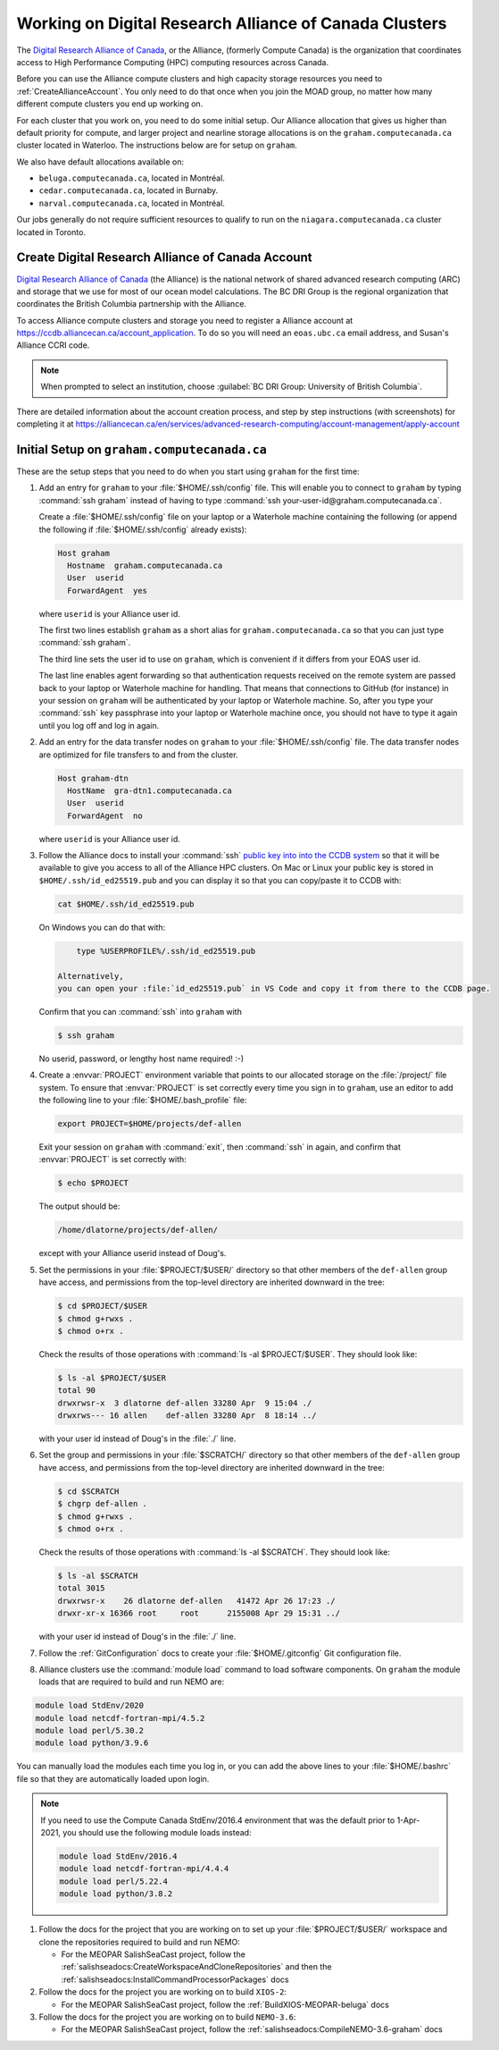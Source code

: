 .. Copyright 2018 – present by The UBC EOAS MOAD Group
.. and The University of British Columbia
..
.. Licensed under a Creative Commons Attribution 4.0 International License
..
..   https://creativecommons.org/licenses/by/4.0/


.. _AllianceDocs:

*******************************************************
Working on Digital Research Alliance of Canada Clusters
*******************************************************

The `Digital Research Alliance of Canada`_,
or the Alliance,
(formerly Compute Canada) is the organization that coordinates access to High Performance Computing
(HPC) computing resources across Canada.

.. _Digital Research Alliance of Canada: https://alliancecan.ca/en

Before you can use the Alliance compute clusters and high capacity storage resources you need to
:ref:`CreateAllianceAccount`.
You only need to do that once when you join the MOAD group,
no matter how many different compute clusters you end up working on.

For each cluster that you work on,
you need to do some initial setup.
Our Alliance allocation that gives us higher than default priority for compute,
and larger project and nearline storage allocations is on the ``graham.computecanada.ca``
cluster located in Waterloo.
The instructions below are for setup on ``graham``.

We also have default allocations available on:

* ``beluga.computecanada.ca``,
  located in Montréal.
* ``cedar.computecanada.ca``,
  located in Burnaby.
* ``narval.computecanada.ca``,
  located in Montréal.

Our jobs generally do not require sufficient resources to qualify to run on the
``niagara.computecanada.ca`` cluster located in Toronto.


.. _CreateAllianceAccount:

Create Digital Research Alliance of Canada Account
==================================================

`Digital Research Alliance of Canada`_ (the Alliance) is the national network of shared
advanced research computing (ARC) and storage that we use for most of our ocean model calculations.
The BC DRI Group is the regional organization that coordinates the British Columbia partnership with the Alliance.

To access Alliance compute clusters and storage you need to register a Alliance account at
https://ccdb.alliancecan.ca/account_application.
To do so you will need an ``eoas.ubc.ca`` email address,
and Susan's Alliance CCRI code.

.. note::
   When prompted to select an institution, choose :guilabel:`BC DRI Group: University of British Columbia`.

There are detailed information about the account creation process,
and step by step instructions
(with screenshots)
for completing it at
https://alliancecan.ca/en/services/advanced-research-computing/account-management/apply-account


.. _InitialSetupOnGraham:

Initial Setup on ``graham.computecanada.ca``
============================================

These are the setup steps that you need to do when you start using ``graham`` for the first time:

#. Add an entry for ``graham`` to your :file:`$HOME/.ssh/config` file.
   This will enable you to connect to ``graham`` by typing :command:`ssh graham` instead of
   having to type :command:`ssh your-user-id@graham.computecanada.ca`.

   Create a :file:`$HOME/.ssh/config` file on your laptop or a Waterhole machine containing
   the following
   (or append the following if :file:`$HOME/.ssh/config` already exists):

   .. code-block:: text

       Host graham
         Hostname  graham.computecanada.ca
         User  userid
         ForwardAgent  yes

   where ``userid`` is your Alliance user id.

   The first two lines establish ``graham`` as a short alias for ``graham.computecanada.ca``
   so that you can just type :command:`ssh graham`.

   The third line sets the user id to use on ``graham``,
   which is convenient if it differs from your EOAS user id.

   The last line enables agent forwarding so that authentication requests received on the
   remote system are passed back to your laptop or Waterhole machine for handling.
   That means that connections to GitHub (for instance) in your session on ``graham``
   will be authenticated by your laptop or Waterhole machine.
   So,
   after you type your :command:`ssh` key passphrase into your laptop or Waterhole machine once,
   you should not have to type it again until you log off and log in again.

#. Add an entry for the data transfer nodes on ``graham`` to your :file:`$HOME/.ssh/config` file.
   The data transfer nodes are optimized for file transfers to and from the cluster.

   .. code-block:: text

       Host graham-dtn
         HostName  gra-dtn1.computecanada.ca
         User  userid
         ForwardAgent  no

   where ``userid`` is your Alliance user id.

#. Follow the Alliance docs to install your :command:`ssh` `public key into into the CCDB system`_
   so that it will be available to give you access to all of the Alliance HPC clusters.
   On Mac or Linux your public key is stored in ``$HOME/.ssh/id_ed25519.pub`` and you can display
   it so that you can copy/paste it to CCDB with:

   .. code-block:: bash

        cat $HOME/.ssh/id_ed25519.pub

   On Windows you can do that with:

   .. code-block:: powershell

        type %USERPROFILE%/.ssh/id_ed25519.pub

    Alternatively,
    you can open your :file:`id_ed25519.pub` in VS Code and copy it from there to the CCDB page.

   .. _public key into into the CCDB system: https://docs.alliancecan.ca/wiki/SSH_Keys#Using_CCDB

   Confirm that you can :command:`ssh` into ``graham`` with

   .. code-block:: bash

       $ ssh graham

   No userid, password, or lengthy host name required! :-)

#. Create a :envvar:`PROJECT` environment variable that points to our allocated storage on the
   :file:`/project/` file system.
   To ensure that :envvar:`PROJECT` is set correctly every time you sign in to ``graham``,
   use an editor to add the following line to your :file:`$HOME/.bash_profile` file:

   .. code-block:: text

       export PROJECT=$HOME/projects/def-allen

   Exit your session on ``graham`` with :command:`exit`,
   then :command:`ssh` in again,
   and confirm that :envvar:`PROJECT` is set correctly with:

   .. code-block:: bash

       $ echo $PROJECT

   The output should be:

   .. code-block:: text

       /home/dlatorne/projects/def-allen/

   except with your Alliance userid instead of Doug's.

#. Set the permissions in your :file:`$PROJECT/$USER/` directory so that other members of the
   ``def-allen`` group have access,
   and permissions from the top-level directory are inherited downward in the tree:

   .. code-block:: bash

       $ cd $PROJECT/$USER
       $ chmod g+rwxs .
       $ chmod o+rx .

   Check the results of those operations with :command:`ls -al $PROJECT/$USER`.
   They should look like:

   .. code-block:: text

       $ ls -al $PROJECT/$USER
       total 90
       drwxrwsr-x  3 dlatorne def-allen 33280 Apr  9 15:04 ./
       drwxrws--- 16 allen    def-allen 33280 Apr  8 18:14 ../

   with your user id instead of Doug's in the :file:`./` line.

#. Set the group and permissions in your :file:`$SCRATCH/` directory so that other members
   of the ``def-allen`` group have access,
   and permissions from the top-level directory are inherited downward in the tree:

   .. code-block:: bash

       $ cd $SCRATCH
       $ chgrp def-allen .
       $ chmod g+rwxs .
       $ chmod o+rx .

   Check the results of those operations with :command:`ls -al $SCRATCH`.
   They should look like:

   .. code-block:: text

        $ ls -al $SCRATCH
        total 3015
        drwxrwsr-x    26 dlatorne def-allen   41472 Apr 26 17:23 ./
        drwxr-xr-x 16366 root     root      2155008 Apr 29 15:31 ../

   with your user id instead of Doug's in the :file:`./` line.

#. Follow the :ref:`GitConfiguration` docs to create your :file:`$HOME/.gitconfig` Git configuration file.

#. Alliance clusters use the :command:`module load` command to load software components.
   On ``graham`` the module loads that are required to build and run NEMO are:

.. code-block:: bash

    module load StdEnv/2020
    module load netcdf-fortran-mpi/4.5.2
    module load perl/5.30.2
    module load python/3.9.6

You can manually load the modules each time you log in,
or you can add the above lines to your :file:`$HOME/.bashrc` file so that they are
automatically loaded upon login.

.. note::
    If you need to use the Compute Canada StdEnv/2016.4 environment that was the default
    prior to 1-Apr-2021,
    you should use the following module loads instead:

    .. code-block:: bash

        module load StdEnv/2016.4
        module load netcdf-fortran-mpi/4.4.4
        module load perl/5.22.4
        module load python/3.8.2

#. Follow the docs for the project that you are working on to set up your :file:`$PROJECT/$USER/`
   workspace and clone the repositories required to build and run NEMO:

   * For the MEOPAR SalishSeaCast project,
     follow the :ref:`salishseadocs:CreateWorkspaceAndCloneRepositories` and then
     the :ref:`salishseadocs:InstallCommandProcessorPackages` docs

#. Follow the docs for the project you are working on to build ``XIOS-2``:

   * For the MEOPAR SalishSeaCast project,
     follow the :ref:`BuildXIOS-MEOPAR-beluga` docs

#. Follow the docs for the project you are working on to build ``NEMO-3.6``:

   * For the MEOPAR SalishSeaCast project,
     follow the :ref:`salishseadocs:CompileNEMO-3.6-graham` docs
